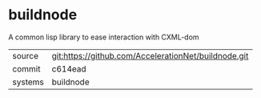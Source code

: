 * buildnode

A common lisp library to ease interaction with CXML-dom

|---------+-------------------------------------------|
| source  | git:https://github.com/AccelerationNet/buildnode.git   |
| commit  | c614ead  |
| systems | buildnode |
|---------+-------------------------------------------|

